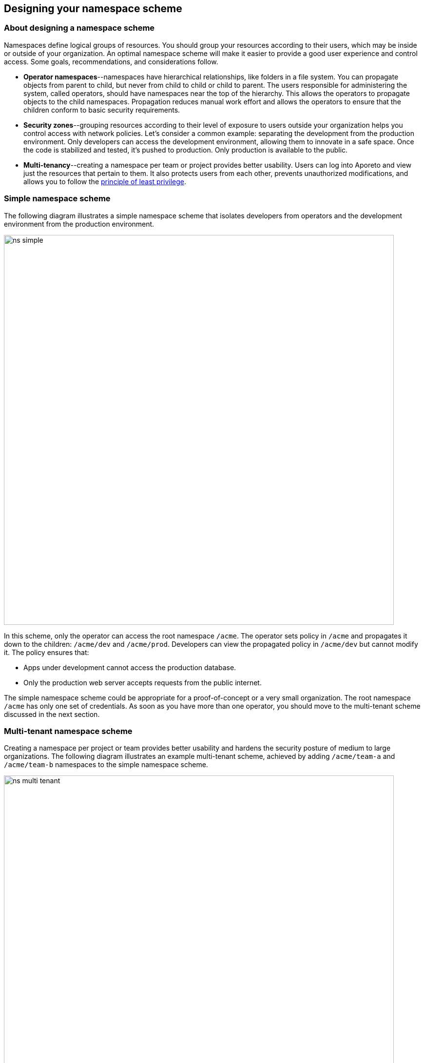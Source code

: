 == Designing your namespace scheme

//'''
//
//title: Designing your namespace scheme
//type: single
//url: "/3.14/setup/namespaces/"
//weight: 30
//menu:
//  3.14:
//    parent: "setup"
//    identifier: "namespaces"
//canonical: https://docs.aporeto.com/saas/setup/namespaces/
//
//'''

=== About designing a namespace scheme

Namespaces define logical groups of resources.
You should group your resources according to their users, which may be inside or outside of your organization.
An optimal namespace scheme will make it easier to provide a good user experience and control access.
Some goals, recommendations, and considerations follow.

* *Operator namespaces*--namespaces have hierarchical relationships, like folders in a file system.
You can propagate objects from parent to child, but never from child to child or child to parent.
The users responsible for administering the system, called operators, should have namespaces near the top of the hierarchy.
This allows the operators to propagate objects to the child namespaces.
Propagation reduces manual work effort and allows the operators to ensure that the children conform to basic security requirements.
* *Security zones*--grouping resources according to their level of exposure to users outside your organization helps you control access with network policies.
Let's consider a common example: separating the development from the production environment.
Only developers can access the development environment, allowing them to innovate in a safe space.
Once the code is stabilized and tested, it's pushed to production.
Only production is available to the public.
* *Multi-tenancy*--creating a namespace per team or project provides better usability.
Users can log into Aporeto and view just the resources that pertain to them.
It also protects users from each other, prevents unauthorized modifications, and allows you to follow the https://csrc.nist.gov/glossary/term/least_privilege[principle of least privilege].

=== Simple namespace scheme

The following diagram illustrates a simple namespace scheme that isolates developers from operators and the development environment from the production environment.

image::ns-simple.png[width=800]

In this scheme, only the operator can access the root namespace `/acme`.
The operator sets policy in `/acme` and propagates it down to the children: `/acme/dev` and `/acme/prod`.
Developers can view the propagated policy in `/acme/dev` but cannot modify it.
The policy ensures that:

* Apps under development cannot access the production database.
* Only the production web server accepts requests from the public internet.

The simple namespace scheme could be appropriate for a proof-of-concept or a very small organization.
The root namespace `/acme` has only one set of credentials.
As soon as you have more than one operator, you should move to the multi-tenant scheme discussed in the next section.

=== Multi-tenant namespace scheme

Creating a namespace per project or team provides better usability and hardens the security posture of medium to large organizations.
The following diagram illustrates an example multi-tenant scheme, achieved by adding `/acme/team-a` and `/acme/team-b` namespaces to the simple namespace scheme.

image::ns-multi-tenant.png[width=800]

Each operator uses their own set of credentials to log in and no longer need to access the root `/acme` namespace.

In a Kubernetes/OpenShift context, the `/acme/team-a/dev`, `/acme/team-a/prod`, `/acme/team-b/prod`, and `/acme/team-b/dev` namespaces represent clusters.
They will have as children the Kubernetes/OpenShift namespaces, mapped and synchronized by Aporeto.
Refer to the xref:../reference/components/operator.adoc#_mapnamespaces[Aporeto operator reference page] to learn more about the mapping.
